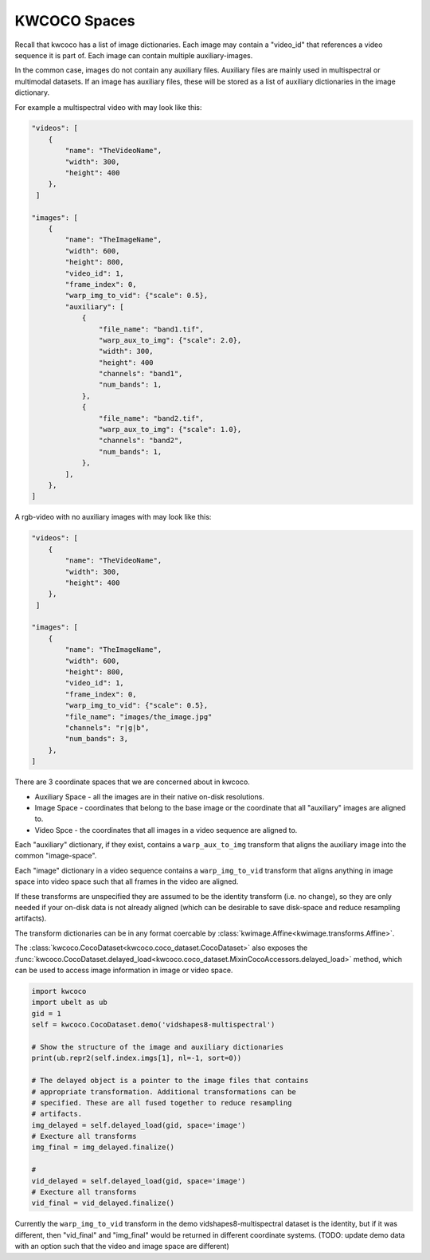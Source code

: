 KWCOCO Spaces
=============

Recall that kwcoco has a list of image dictionaries. 
Each image may contain a "video_id" that references a video sequence it is part of.
Each image can contain multiple auxiliary-images. 

In the common case, images do not contain any auxiliary files. Auxiliary files
are mainly used in multispectral or multimodal datasets. If an image has
auxiliary files, these will be stored as a list of auxiliary dictionaries in
the image dictionary.


For example a multispectral video with may look like this:

.. code::

    "videos": [
        {
            "name": "TheVideoName",
            "width": 300,
            "height": 400
        },
     ]

    "images": [
        { 
            "name": "TheImageName",
            "width": 600,
            "height": 800,
            "video_id": 1,
            "frame_index": 0,
            "warp_img_to_vid": {"scale": 0.5},
            "auxiliary": [
                {
                    "file_name": "band1.tif", 
                    "warp_aux_to_img": {"scale": 2.0}, 
                    "width": 300,
                    "height": 400
                    "channels": "band1",
                    "num_bands": 1,
                },
                { 
                    "file_name": "band2.tif", 
                    "warp_aux_to_img": {"scale": 1.0},
                    "channels": "band2",
                    "num_bands": 1,
                },
            ],
        },
    ]

A rgb-video with no auxiliary images with may look like this:

.. code::

    "videos": [
        {
            "name": "TheVideoName",
            "width": 300,
            "height": 400
        },
     ]

    "images": [
        { 
            "name": "TheImageName",
            "width": 600,
            "height": 800,
            "video_id": 1,
            "frame_index": 0,
            "warp_img_to_vid": {"scale": 0.5},
            "file_name": "images/the_image.jpg"
            "channels": "r|g|b",
            "num_bands": 3,
        },
    ]


There are 3 coordinate spaces that we are concerned about in kwcoco.

* Auxiliary Space - all the images are in their native on-disk resolutions.
* Image Space - coordinates that belong to the base image or the coordinate that all "auxiliary" images are aligned to.
* Video Spce - the coordinates that all images in a video sequence are aligned to.


Each "auxiliary" dictionary, if they exist, contains a ``warp_aux_to_img``
transform that aligns the auxiliary image into the common "image-space".

Each "image" dictionary in a video sequence contains a ``warp_img_to_vid``
transform that aligns anything in image space into video space such that all
frames in the video are aligned.

If these transforms are unspecified they are assumed to be the identity
transform (i.e. no change), so they are only needed if your on-disk data is not
already aligned (which can be desirable to save disk-space and reduce
resampling artifacts).

The transform dictionaries can be in any format coercable by
:class:`kwimage.Affine<kwimage.transforms.Affine>`.

The :class:`kwcoco.CocoDataset<kwcoco.coco_dataset.CocoDataset>` also exposes
the
:func:`kwcoco.CocoDataset.delayed_load<kwcoco.coco_dataset.MixinCocoAccessors.delayed_load>`
method, which can be used to access image information in image or video space.  


.. code:: python

    import kwcoco
    import ubelt as ub
    gid = 1
    self = kwcoco.CocoDataset.demo('vidshapes8-multispectral')

    # Show the structure of the image and auxiliary dictionaries
    print(ub.repr2(self.index.imgs[1], nl=-1, sort=0))

    # The delayed object is a pointer to the image files that contains 
    # appropriate transformation. Additional transformations can be 
    # specified. These are all fused together to reduce resampling 
    # artifacts.
    img_delayed = self.delayed_load(gid, space='image')
    # Execture all transforms
    img_final = img_delayed.finalize()

    #  
    vid_delayed = self.delayed_load(gid, space='image')
    # Execture all transforms
    vid_final = vid_delayed.finalize()

Currently the ``warp_img_to_vid`` transform in the demo
vidshapes8-multispectral dataset is the identity, but if it was different, then
"vid_final" and "img_final" would be returned in different coordinate systems.
(TODO: update demo data with an option such that the video and image space are
different)
